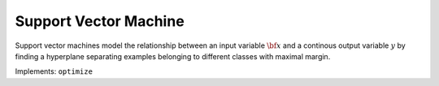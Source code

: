Support Vector Machine
===================================

Support vector machines model the relationship between an input variable :math:`{\bf x}` and a continous output variable :math:`y` by finding a hyperplane separating examples belonging to different classes with maximal margin.

.. function:: SVM(X::Matrix, y::Vector; kernel::Symbol=:linear)

	Initialize an SVM object with a data matrix :math:`{\bf X} \in \mathbb{R}^{n\times m}`, a label binary label vector :math:`{\bf y} \in \mathbb{R}^{n}` of :math:`n` :math:`m`-dimensional examples, and a kernel function.

Implements: ``optimize``